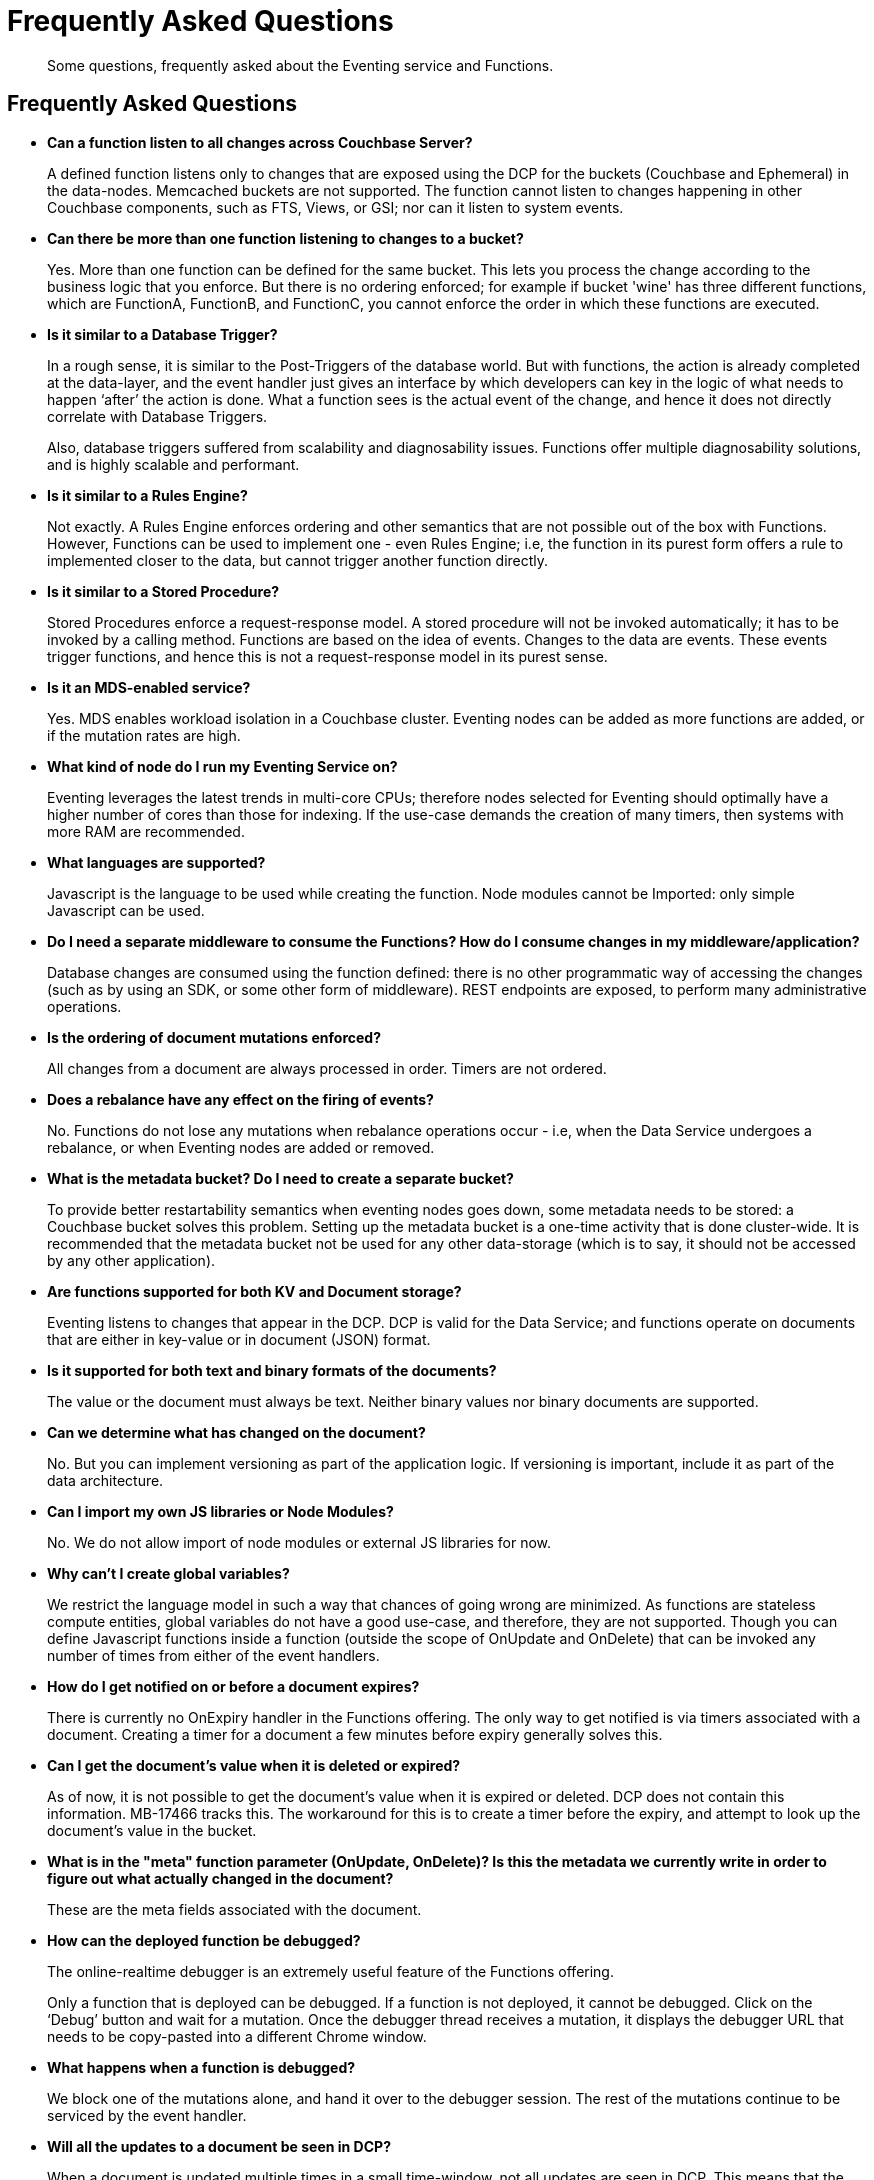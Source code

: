 [#eventing_faq]
= Frequently Asked Questions

[abstract]
Some questions, frequently asked about the Eventing service and Functions.

== Frequently Asked Questions

* *Can a function listen to all changes across Couchbase Server?*
+
A defined function listens only to changes that are exposed using the DCP for the buckets (Couchbase and Ephemeral) in the data-nodes.
Memcached buckets are not supported.
The function cannot listen to changes happening in other Couchbase components, such as FTS, Views, or GSI; nor can it listen to system events.

* *Can there be more than one function listening to changes to a bucket?*
+
Yes.
More than one function can be defined for the same bucket.
This lets you process the change according to the business logic that you enforce.
But there is no ordering enforced; for example if bucket 'wine' has three different functions, which are FunctionA, FunctionB, and FunctionC, you cannot enforce the order in which these functions are executed.

* *Is it similar to a Database Trigger?*
+
In a rough sense, it is similar to the Post-Triggers of the database world.
But with functions, the action is already completed at the data-layer, and the event handler just gives an interface by which developers can key in the logic of what needs to happen ‘after’ the action is done.
What a function sees is the actual event of the change, and hence it does not directly correlate with Database Triggers.
+
Also, database triggers suffered from scalability and diagnosability issues.
Functions offer multiple diagnosability solutions, and is highly scalable and performant.

* *Is it similar to a Rules Engine?*
+
Not exactly.
A Rules Engine enforces ordering and other semantics that are not possible out of the box with Functions.
However, Functions can be used to implement one - even Rules Engine; i.e, the function in its purest form offers a rule to implemented closer to the data, but cannot trigger another function directly.

* *Is it similar to a Stored Procedure?*
+
Stored Procedures enforce a request-response model.
A stored procedure will not be invoked automatically; it has to be invoked by a calling method.
Functions are based on the idea of events.
Changes to the data are events.
These events trigger functions, and hence this is not a request-response model in its purest sense.

* *Is it an MDS-enabled service?*
+
Yes.
MDS enables workload isolation in a Couchbase cluster.
Eventing nodes can be added as more functions are added, or if the mutation rates are high.

* *What kind of node do I run my Eventing Service on?*
+
Eventing leverages the latest trends in multi-core CPUs; therefore nodes selected for Eventing should optimally have a higher number of cores than those for indexing.
If the use-case demands the creation of many timers, then systems with more RAM are recommended.

* *What languages are supported?*
+
Javascript is the language to be used while creating the function.
Node modules cannot be Imported:  only simple Javascript can be used.

* *Do I need a separate middleware to consume the Functions? How do I consume changes in my middleware/application?*
+
Database changes are consumed using the function defined: there is no other programmatic way of accessing the changes (such as by using an SDK, or some other form of middleware).
REST endpoints are exposed, to perform many administrative operations.

* *Is the ordering of document mutations enforced?*
+
All changes from a document are always processed in order.
Timers are not ordered.

* *Does a rebalance have any effect on the firing of events?*
+
No.
Functions do not lose any mutations when rebalance operations occur - i.e, when the Data Service undergoes a rebalance, or when Eventing nodes are added or removed.

* *What is the metadata bucket? Do I need to create a separate bucket?*
+
To provide better restartability semantics when eventing nodes goes down, some metadata needs to be stored: a Couchbase bucket solves this problem.
Setting up the metadata bucket is a one-time activity that is done cluster-wide.
It is recommended that the metadata bucket not be used for any other data-storage (which is to say, it should not be accessed by any other application).

* *Are functions supported for both KV and Document storage?*
+
Eventing listens to changes that appear in the DCP.
DCP is valid for the Data Service; and functions operate on documents that are either in key-value or in document (JSON) format.

* *Is it supported for both text and binary formats of the documents?*
+
The value or the document must always be text.
Neither binary values nor binary documents are supported.

* *Can we determine what has changed on the document?*
+
No.
But you can implement versioning as part of the application logic.
If versioning is important, include it as part of the data architecture.

* *Can I import my own JS libraries or Node Modules?*
+
No.
We do not allow import of node modules or external JS libraries for now.

* *Why can’t I create global variables?*
+
We restrict the language model in such a way that chances of going wrong are minimized.
As functions are stateless compute entities, global variables do not have a good use-case, and therefore, they are not supported.
Though you can define Javascript functions inside a function (outside the scope of OnUpdate and OnDelete) that can be invoked any number of times from either of the event handlers.

* *How do I get notified on or before a document expires?*
+
There is currently no OnExpiry handler in the Functions offering.
The only way to get notified is via timers associated with a document.
Creating a timer for a document a few minutes before expiry generally solves this.

* *Can I get the document’s value when it is deleted or expired?*
+
As of now, it is not possible to get the document's value when it is expired or deleted.
DCP does not contain this information.
MB-17466 tracks this.
The workaround for this is to create a timer before the expiry, and attempt to look up the document's value in the bucket.

* *What is in the "meta" function parameter (OnUpdate, OnDelete)? Is this the metadata we currently write in order to figure out what actually changed in the document?*
+
These are the meta fields associated with the document.

* *How can the deployed function be debugged?*
+
The online-realtime debugger is an extremely useful feature of the Functions offering.
+
Only a function that is deployed can be debugged.
If a function is not deployed, it cannot be debugged.
Click on the ‘Debug’ button and wait for a mutation.
Once the debugger thread receives a mutation, it displays the debugger URL that needs to be copy-pasted into a different Chrome window.

* *What happens when a function is debugged?*
+
We block one of the mutations alone, and hand it over to the debugger session.
The rest of the mutations continue to be serviced by the event handler.

* *Will all the updates to a document be seen in DCP?*
+
When a document is updated multiple times in a small time-window, not all updates are seen in DCP.
This means that the event handlers see only those deduplicated events that are published in DCP.
Refer to MB-26908.

* *Is it possible to get additional state during function execution, e.g.
can you read from the data service in a function to fetch related data? For example, can we enrich the updated document with data from another document (using a document id)?*
+
Yes.
You can read from any other bucket, or even from a REST endpoint, and enrich the document.

* *Can I get old and new values of the document inside the function?*
+
No.
We do not support versioning of documents; therefore, this feature is not available out of the box.
Though customers can have another ‘Mother’ bucket that stores documents that could be looked up, in order to determine the difference between the current document and the last modified.

* *How does the Functions offering compare with the Couchbase’s Kafka Connector?*
+
The Functions offering is about server-side processing or compute; it does not require any middleware to be deployed or managed.
Couchbase’s Kafka connector is an SDK component that needs an application container or middleware to run.

== Known Limitations

.Known Limitations Related to Couchbase Functions
[#known_limitations_functions,cols="3,11"]
|===
| Ticket | Description

| MB-27268, MB-26939
| Not possible to update the source bucket from with a Function

| MB-27338
| Unable to deploy if handler has N1QL query with ( for Union clause

| MB-28317
| No logs appended to Application log during Debug

| MB-27267
| Ability to Set Expiry from the Function

| MB-28315
| Redeployment truncates log
|===

.Known Limitations Related to DCP
[#known_limitations_dcp,cols="3,11"]
|===
| Ticket | Description

| MB-26907
| Differentiate Between Delete and Expiry Operations using OpCodes

| MB-26905
| Differentiate Between Create and Update Operations using OpCodes

| MB-26908
| Disallow Dedup to capture All Updates

| MB-17466
| DCP should allow configuring delete/expiry sending the value in addition to key/metadata
|===
